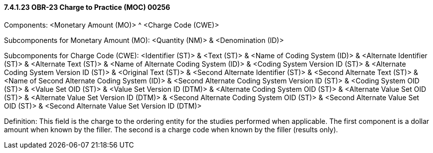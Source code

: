 ==== 7.4.1.23 OBR-23 Charge to Practice (MOC) 00256

Components: <Monetary Amount (MO)> ^ <Charge Code (CWE)>

Subcomponents for Monetary Amount (MO): <Quantity (NM)> & <Denomination (ID)>

Subcomponents for Charge Code (CWE): <Identifier (ST)> & <Text (ST)> & <Name of Coding System (ID)> & <Alternate Identifier (ST)> & <Alternate Text (ST)> & <Name of Alternate Coding System (ID)> & <Coding System Version ID (ST)> & <Alternate Coding System Version ID (ST)> & <Original Text (ST)> & <Second Alternate Identifier (ST)> & <Second Alternate Text (ST)> & <Name of Second Alternate Coding System (ID)> & <Second Alternate Coding System Version ID (ST)> & <Coding System OID (ST)> & <Value Set OID (ST)> & <Value Set Version ID (DTM)> & <Alternate Coding System OID (ST)> & <Alternate Value Set OID (ST)> & <Alternate Value Set Version ID (DTM)> & <Second Alternate Coding System OID (ST)> & <Second Alternate Value Set OID (ST)> & <Second Alternate Value Set Version ID (DTM)>

Definition: This field is the charge to the ordering entity for the studies performed when applicable. The first component is a dollar amount when known by the filler. The second is a charge code when known by the filler (results only).

